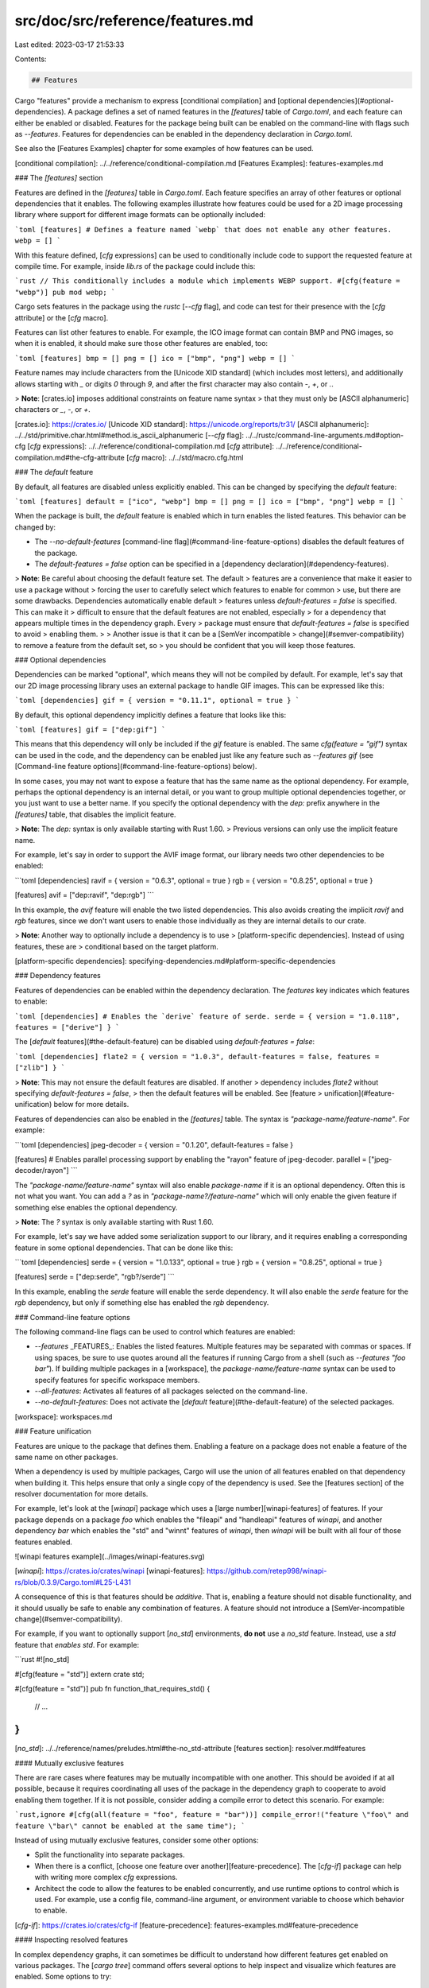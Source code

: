 src/doc/src/reference/features.md
=================================

Last edited: 2023-03-17 21:53:33

Contents:

.. code-block:: md

    ## Features

Cargo "features" provide a mechanism to express [conditional compilation] and
[optional dependencies](#optional-dependencies). A package defines a set of
named features in the `[features]` table of `Cargo.toml`, and each feature can
either be enabled or disabled. Features for the package being built can be
enabled on the command-line with flags such as `--features`. Features for
dependencies can be enabled in the dependency declaration in `Cargo.toml`.

See also the [Features Examples] chapter for some examples of how features can
be used.

[conditional compilation]: ../../reference/conditional-compilation.md
[Features Examples]: features-examples.md

### The `[features]` section

Features are defined in the `[features]` table in `Cargo.toml`. Each feature
specifies an array of other features or optional dependencies that it enables.
The following examples illustrate how features could be used for a 2D image
processing library where support for different image formats can be optionally
included:

```toml
[features]
# Defines a feature named `webp` that does not enable any other features.
webp = []
```

With this feature defined, [`cfg` expressions] can be used to conditionally
include code to support the requested feature at compile time. For example,
inside `lib.rs` of the package could include this:

```rust
// This conditionally includes a module which implements WEBP support.
#[cfg(feature = "webp")]
pub mod webp;
```

Cargo sets features in the package using the `rustc` [`--cfg` flag], and code
can test for their presence with the [`cfg` attribute] or the [`cfg` macro].

Features can list other features to enable. For example, the ICO image format
can contain BMP and PNG images, so when it is enabled, it should make sure
those other features are enabled, too:

```toml
[features]
bmp = []
png = []
ico = ["bmp", "png"]
webp = []
```

Feature names may include characters from the [Unicode XID standard] (which
includes most letters), and additionally allows starting with `_` or digits
`0` through `9`, and after the first character may also contain `-`, `+`, or
`.`.

> **Note**: [crates.io] imposes additional constraints on feature name syntax
> that they must only be [ASCII alphanumeric] characters or `_`, `-`, or `+`.

[crates.io]: https://crates.io/
[Unicode XID standard]: https://unicode.org/reports/tr31/
[ASCII alphanumeric]: ../../std/primitive.char.html#method.is_ascii_alphanumeric
[`--cfg` flag]: ../../rustc/command-line-arguments.md#option-cfg
[`cfg` expressions]: ../../reference/conditional-compilation.md
[`cfg` attribute]: ../../reference/conditional-compilation.md#the-cfg-attribute
[`cfg` macro]: ../../std/macro.cfg.html

### The `default` feature

By default, all features are disabled unless explicitly enabled. This can be
changed by specifying the `default` feature:

```toml
[features]
default = ["ico", "webp"]
bmp = []
png = []
ico = ["bmp", "png"]
webp = []
```

When the package is built, the `default` feature is enabled which in turn
enables the listed features. This behavior can be changed by:

* The `--no-default-features` [command-line
  flag](#command-line-feature-options) disables the default features of the
  package.
* The `default-features = false` option can be specified in a [dependency
  declaration](#dependency-features).

> **Note**: Be careful about choosing the default feature set. The default
> features are a convenience that make it easier to use a package without
> forcing the user to carefully select which features to enable for common
> use, but there are some drawbacks. Dependencies automatically enable default
> features unless `default-features = false` is specified. This can make it
> difficult to ensure that the default features are not enabled, especially
> for a dependency that appears multiple times in the dependency graph. Every
> package must ensure that `default-features = false` is specified to avoid
> enabling them.
>
> Another issue is that it can be a [SemVer incompatible
> change](#semver-compatibility) to remove a feature from the default set, so
> you should be confident that you will keep those features.

### Optional dependencies

Dependencies can be marked "optional", which means they will not be compiled
by default. For example, let's say that our 2D image processing library uses
an external package to handle GIF images. This can be expressed like this:

```toml
[dependencies]
gif = { version = "0.11.1", optional = true }
```

By default, this optional dependency implicitly defines a feature that looks
like this:

```toml
[features]
gif = ["dep:gif"]
```

This means that this dependency will only be included if the `gif`
feature is enabled.
The same `cfg(feature = "gif")` syntax can be used in the code, and the
dependency can be enabled just like any feature such as `--features gif` (see
[Command-line feature options](#command-line-feature-options) below).

In some cases, you may not want to expose a feature that has the same name
as the optional dependency.
For example, perhaps the optional dependency is an internal detail, or you
want to group multiple optional dependencies together, or you just want to use
a better name.
If you specify the optional dependency with the `dep:` prefix anywhere
in the `[features]` table, that disables the implicit feature.

> **Note**: The `dep:` syntax is only available starting with Rust 1.60.
> Previous versions can only use the implicit feature name.

For example, let's say in order to support the AVIF image format, our library
needs two other dependencies to be enabled:

```toml
[dependencies]
ravif = { version = "0.6.3", optional = true }
rgb = { version = "0.8.25", optional = true }

[features]
avif = ["dep:ravif", "dep:rgb"]
```

In this example, the `avif` feature will enable the two listed dependencies.
This also avoids creating the implicit `ravif` and `rgb` features, since we
don't want users to enable those individually as they are internal details to
our crate.

> **Note**: Another way to optionally include a dependency is to use
> [platform-specific dependencies]. Instead of using features, these are
> conditional based on the target platform.

[platform-specific dependencies]: specifying-dependencies.md#platform-specific-dependencies

### Dependency features

Features of dependencies can be enabled within the dependency declaration. The
`features` key indicates which features to enable:

```toml
[dependencies]
# Enables the `derive` feature of serde.
serde = { version = "1.0.118", features = ["derive"] }
```

The [`default` features](#the-default-feature) can be disabled using
`default-features = false`:

```toml
[dependencies]
flate2 = { version = "1.0.3", default-features = false, features = ["zlib"] }
```

> **Note**: This may not ensure the default features are disabled. If another
> dependency includes `flate2` without specifying `default-features = false`,
> then the default features will be enabled. See [feature
> unification](#feature-unification) below for more details.

Features of dependencies can also be enabled in the `[features]` table. The
syntax is `"package-name/feature-name"`. For example:

```toml
[dependencies]
jpeg-decoder = { version = "0.1.20", default-features = false }

[features]
# Enables parallel processing support by enabling the "rayon" feature of jpeg-decoder.
parallel = ["jpeg-decoder/rayon"]
```

The `"package-name/feature-name"` syntax will also enable `package-name`
if it is an optional dependency. Often this is not what you want.
You can add a `?` as in `"package-name?/feature-name"` which will only enable
the given feature if something else enables the optional dependency.

> **Note**: The `?` syntax is only available starting with Rust 1.60.

For example, let's say we have added some serialization support to our
library, and it requires enabling a corresponding feature in some optional
dependencies.
That can be done like this:

```toml
[dependencies]
serde = { version = "1.0.133", optional = true }
rgb = { version = "0.8.25", optional = true }

[features]
serde = ["dep:serde", "rgb?/serde"]
```

In this example, enabling the `serde` feature will enable the serde
dependency.
It will also enable the `serde` feature for the `rgb` dependency, but only if
something else has enabled the `rgb` dependency.

### Command-line feature options

The following command-line flags can be used to control which features are
enabled:

* `--features` _FEATURES_: Enables the listed features. Multiple features may
  be separated with commas or spaces. If using spaces, be sure to use quotes
  around all the features if running Cargo from a shell (such as `--features
  "foo bar"`). If building multiple packages in a [workspace], the
  `package-name/feature-name` syntax can be used to specify features for
  specific workspace members.

* `--all-features`: Activates all features of all packages selected on the
  command-line.

* `--no-default-features`: Does not activate the [`default`
  feature](#the-default-feature) of the selected packages.

[workspace]: workspaces.md

### Feature unification

Features are unique to the package that defines them. Enabling a feature on a
package does not enable a feature of the same name on other packages.

When a dependency is used by multiple packages, Cargo will use the union of
all features enabled on that dependency when building it. This helps ensure
that only a single copy of the dependency is used. See the [features section]
of the resolver documentation for more details.

For example, let's look at the [`winapi`] package which uses a [large
number][winapi-features] of features. If your package depends on a package
`foo` which enables the "fileapi" and "handleapi" features of `winapi`, and
another dependency `bar` which enables the "std" and "winnt" features of
`winapi`, then `winapi` will be built with all four of those features enabled.

![winapi features example](../images/winapi-features.svg)

[`winapi`]: https://crates.io/crates/winapi
[winapi-features]: https://github.com/retep998/winapi-rs/blob/0.3.9/Cargo.toml#L25-L431

A consequence of this is that features should be *additive*. That is, enabling
a feature should not disable functionality, and it should usually be safe to
enable any combination of features. A feature should not introduce a
[SemVer-incompatible change](#semver-compatibility).

For example, if you want to optionally support [`no_std`] environments, **do
not** use a `no_std` feature. Instead, use a `std` feature that *enables*
`std`. For example:

```rust
#![no_std]

#[cfg(feature = "std")]
extern crate std;

#[cfg(feature = "std")]
pub fn function_that_requires_std() {
    // ...
}
```

[`no_std`]: ../../reference/names/preludes.html#the-no_std-attribute
[features section]: resolver.md#features

#### Mutually exclusive features

There are rare cases where features may be mutually incompatible with one
another. This should be avoided if at all possible, because it requires
coordinating all uses of the package in the dependency graph to cooperate to
avoid enabling them together. If it is not possible, consider adding a compile
error to detect this scenario. For example:

```rust,ignore
#[cfg(all(feature = "foo", feature = "bar"))]
compile_error!("feature \"foo\" and feature \"bar\" cannot be enabled at the same time");
```

Instead of using mutually exclusive features, consider some other options:

* Split the functionality into separate packages.
* When there is a conflict, [choose one feature over
  another][feature-precedence]. The [`cfg-if`] package can help with writing
  more complex `cfg` expressions.
* Architect the code to allow the features to be enabled concurrently, and use
  runtime options to control which is used. For example, use a config file,
  command-line argument, or environment variable to choose which behavior to
  enable.

[`cfg-if`]: https://crates.io/crates/cfg-if
[feature-precedence]: features-examples.md#feature-precedence

#### Inspecting resolved features

In complex dependency graphs, it can sometimes be difficult to understand how
different features get enabled on various packages. The [`cargo tree`] command
offers several options to help inspect and visualize which features are
enabled. Some options to try:

* `cargo tree -e features`: This will show features in the dependency graph.
  Each feature will appear showing which package enabled it.
* `cargo tree -f "{p} {f}"`: This is a more compact view that shows a
  comma-separated list of features enabled on each package.
* `cargo tree -e features -i foo`: This will invert the tree, showing how
  features flow into the given package "foo". This can be useful because
  viewing the entire graph can be quite large and overwhelming. Use this when
  you are trying to figure out which features are enabled on a specific
  package and why. See the example at the bottom of the [`cargo tree`] page on
  how to read this.

[`cargo tree`]: ../commands/cargo-tree.md

### Feature resolver version 2

A different feature resolver can be specified with the `resolver` field in
`Cargo.toml`, like this:

```toml
[package]
name = "my-package"
version = "1.0.0"
resolver = "2"
```

See the [resolver versions] section for more detail on specifying resolver
versions.

The version `"2"` resolver avoids unifying features in a few situations where
that unification can be unwanted. The exact situations are described in the
[resolver chapter][resolver-v2], but in short, it avoids unifying in these
situations:

* Features enabled on [platform-specific dependencies] for targets not
  currently being built are ignored.
* [Build-dependencies] and proc-macros do not share features with normal
  dependencies.
* [Dev-dependencies] do not activate features unless building a target that
  needs them (like tests or examples).

Avoiding the unification is necessary for some situations. For example, if a
build-dependency enables a `std` feature, and the same dependency is used as a
normal dependency for a `no_std` environment, enabling `std` would break the
build.

However, one drawback is that this can increase build times because the
dependency is built multiple times (each with different features). When using
the version `"2"` resolver, it is recommended to check for dependencies that
are built multiple times to reduce overall build time. If it is not *required*
to build those duplicated packages with separate features, consider adding
features to the `features` list in the [dependency
declaration](#dependency-features) so that the duplicates end up with the same
features (and thus Cargo will build it only once). You can detect these
duplicate dependencies with the [`cargo tree --duplicates`][`cargo tree`]
command. It will show which packages are built multiple times; look for any
entries listed with the same version. See [Inspecting resolved
features](#inspecting-resolved-features) for more on fetching information on
the resolved features. For build dependencies, this is not necessary if you
are cross-compiling with the `--target` flag because build dependencies are
always built separately from normal dependencies in that scenario.

#### Resolver version 2 command-line flags

The `resolver = "2"` setting also changes the behavior of the `--features` and
`--no-default-features` [command-line options](#command-line-feature-options).

With version `"1"`, you can only enable features for the package in the
current working directory. For example, in a workspace with packages `foo` and
`bar`, and you are in the directory for package `foo`, and ran the command
`cargo build -p bar --features bar-feat`, this would fail because the
`--features` flag only allowed enabling features on `foo`.

With `resolver = "2"`, the features flags allow enabling features for any of
the packages selected on the command-line with `-p` and `--workspace` flags.
For example:

```sh
# This command is allowed with resolver = "2", regardless of which directory
# you are in.
cargo build -p foo -p bar --features foo-feat,bar-feat

# This explicit equivalent works with any resolver version:
cargo build -p foo -p bar --features foo/foo-feat,bar/bar-feat
```

Additionally, with `resolver = "1"`, the `--no-default-features` flag only
disables the default feature for the package in the current directory. With
version "2", it will disable the default features for all workspace members.

[resolver versions]: resolver.md#resolver-versions
[build-dependencies]: specifying-dependencies.md#build-dependencies
[dev-dependencies]: specifying-dependencies.md#development-dependencies
[resolver-v2]: resolver.md#feature-resolver-version-2

### Build scripts

[Build scripts] can detect which features are enabled on the package by
inspecting the `CARGO_FEATURE_<name>` environment variable, where `<name>` is
the feature name converted to uppercase and `-` converted to `_`.

[build scripts]: build-scripts.md

### Required features

The [`required-features` field] can be used to disable specific [Cargo
targets] if a feature is not enabled. See the linked documentation for more
details.

[`required-features` field]: cargo-targets.md#the-required-features-field
[Cargo targets]: cargo-targets.md

### SemVer compatibility

Enabling a feature should not introduce a SemVer-incompatible change. For
example, the feature shouldn't change an existing API in a way that could
break existing uses. More details about what changes are compatible can be
found in the [SemVer Compatibility chapter](semver.md).

Care should be taken when adding and removing feature definitions and optional
dependencies, as these can sometimes be backwards-incompatible changes. More
details can be found in the [Cargo section](semver.md#cargo) of the SemVer
Compatibility chapter. In short, follow these rules:

* The following is usually safe to do in a minor release:
  * Add a [new feature][cargo-feature-add] or [optional dependency][cargo-dep-add].
  * [Change the features used on a dependency][cargo-change-dep-feature].
* The following should usually **not** be done in a minor release:
  * [Remove a feature][cargo-feature-remove] or [optional dependency][cargo-remove-opt-dep].
  * [Moving existing public code behind a feature][item-remove].
  * [Remove a feature from a feature list][cargo-feature-remove-another].

See the links for caveats and examples.

[cargo-change-dep-feature]: semver.md#cargo-change-dep-feature
[cargo-dep-add]: semver.md#cargo-dep-add
[cargo-feature-add]: semver.md#cargo-feature-add
[item-remove]: semver.md#item-remove
[cargo-feature-remove]: semver.md#cargo-feature-remove
[cargo-remove-opt-dep]: semver.md#cargo-remove-opt-dep
[cargo-feature-remove-another]: semver.md#cargo-feature-remove-another

### Feature documentation and discovery

You are encouraged to document which features are available in your package.
This can be done by adding [doc comments] at the top of `lib.rs`. As an
example, see the [regex crate source], which when rendered can be viewed on
[docs.rs][regex-docs-rs]. If you have other documentation, such as a user
guide, consider adding the documentation there (for example, see [serde.rs]).
If you have a binary project, consider documenting the features in the README
or other documentation for the project (for example, see [sccache]).

Clearly documenting the features can set expectations about features that are
considered "unstable" or otherwise shouldn't be used. For example, if there is
an optional dependency, but you don't want users to explicitly list that
optional dependency as a feature, exclude it from the documented list.

Documentation published on [docs.rs] can use metadata in `Cargo.toml` to
control which features are enabled when the documentation is built. See
[docs.rs metadata documentation] for more details.

> **Note**: Rustdoc has experimental support for annotating the documentation
> to indicate which features are required to use certain APIs. See the
> [`doc_cfg`] documentation for more details. An example is the [`syn`
> documentation], where you can see colored boxes which note which features
> are required to use it.

[docs.rs metadata documentation]: https://docs.rs/about/metadata
[docs.rs]: https://docs.rs/
[serde.rs]: https://serde.rs/feature-flags.html
[doc comments]: ../../rustdoc/how-to-write-documentation.html
[regex crate source]: https://github.com/rust-lang/regex/blob/1.4.2/src/lib.rs#L488-L583
[regex-docs-rs]: https://docs.rs/regex/1.4.2/regex/#crate-features
[sccache]: https://github.com/mozilla/sccache/blob/0.2.13/README.md#build-requirements
[`doc_cfg`]: ../../unstable-book/language-features/doc-cfg.html
[`syn` documentation]: https://docs.rs/syn/1.0.54/syn/#modules

#### Discovering features

When features are documented in the library API, this can make it easier for
your users to discover which features are available and what they do. If the
feature documentation for a package isn't readily available, you can look at
the `Cargo.toml` file, but sometimes it can be hard to track it down. The
crate page on [crates.io] has a link to the source repository if available.
Tools like [`cargo vendor`] or [cargo-clone-crate] can be used to download the
source and inspect it.

[`cargo vendor`]: ../commands/cargo-vendor.md
[cargo-clone-crate]: https://crates.io/crates/cargo-clone-crate

### Feature combinations

Because features are a form of conditional compilation, they require an exponential number of configurations and test cases to be 100% covered. By default, tests, docs, and other tooling such as [Clippy](https://github.com/rust-lang/rust-clippy) will only run with the default set of features.

We encourage you to consider your strategy and tooling in regards to different feature combinations - Every project will have different requirements in conjunction with time, resources, and the cost-benefit of covering specific scenarios. Common configurations may be with / without default features, specific combinations of features, or all combinations of features.


